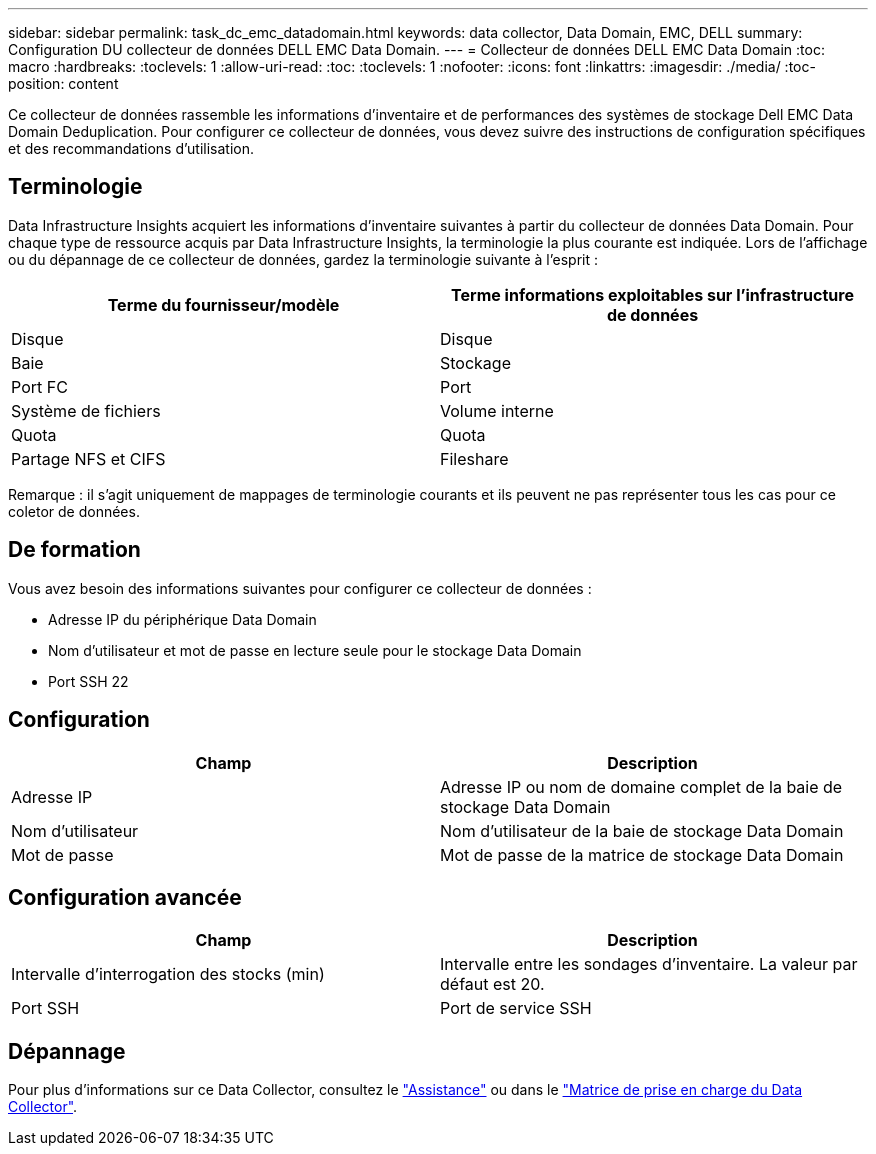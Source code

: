 ---
sidebar: sidebar 
permalink: task_dc_emc_datadomain.html 
keywords: data collector, Data Domain, EMC, DELL 
summary: Configuration DU collecteur de données DELL EMC Data Domain. 
---
= Collecteur de données DELL EMC Data Domain
:toc: macro
:hardbreaks:
:toclevels: 1
:allow-uri-read: 
:toc: 
:toclevels: 1
:nofooter: 
:icons: font
:linkattrs: 
:imagesdir: ./media/
:toc-position: content


[role="lead"]
Ce collecteur de données rassemble les informations d'inventaire et de performances des systèmes de stockage Dell EMC Data Domain Deduplication. Pour configurer ce collecteur de données, vous devez suivre des instructions de configuration spécifiques et des recommandations d'utilisation.



== Terminologie

Data Infrastructure Insights acquiert les informations d'inventaire suivantes à partir du collecteur de données Data Domain. Pour chaque type de ressource acquis par Data Infrastructure Insights, la terminologie la plus courante est indiquée. Lors de l'affichage ou du dépannage de ce collecteur de données, gardez la terminologie suivante à l'esprit :

[cols="2*"]
|===
| Terme du fournisseur/modèle | Terme informations exploitables sur l'infrastructure de données 


| Disque | Disque 


| Baie | Stockage 


| Port FC | Port 


| Système de fichiers | Volume interne 


| Quota | Quota 


| Partage NFS et CIFS | Fileshare 
|===
Remarque : il s'agit uniquement de mappages de terminologie courants et ils peuvent ne pas représenter tous les cas pour ce coletor de données.



== De formation

Vous avez besoin des informations suivantes pour configurer ce collecteur de données :

* Adresse IP du périphérique Data Domain
* Nom d'utilisateur et mot de passe en lecture seule pour le stockage Data Domain
* Port SSH 22




== Configuration

[cols="2*"]
|===
| Champ | Description 


| Adresse IP | Adresse IP ou nom de domaine complet de la baie de stockage Data Domain 


| Nom d'utilisateur | Nom d'utilisateur de la baie de stockage Data Domain 


| Mot de passe | Mot de passe de la matrice de stockage Data Domain 
|===


== Configuration avancée

[cols="2*"]
|===
| Champ | Description 


| Intervalle d'interrogation des stocks (min) | Intervalle entre les sondages d'inventaire. La valeur par défaut est 20. 


| Port SSH | Port de service SSH 
|===


== Dépannage

Pour plus d'informations sur ce Data Collector, consultez le link:concept_requesting_support.html["Assistance"] ou dans le link:reference_data_collector_support_matrix.html["Matrice de prise en charge du Data Collector"].
